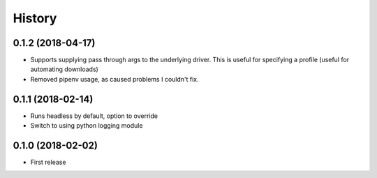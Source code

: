 =======
History
=======

0.1.2 (2018-04-17)
------------------

* Supports supplying pass through args to the underlying driver. This is
  useful for specifying a profile (useful for automating downloads)

* Removed pipenv usage, as caused problems I couldn't fix.

0.1.1 (2018-02-14)
------------------

* Runs headless by default, option to override

* Switch to using python logging module

0.1.0 (2018-02-02)
------------------

* First release
